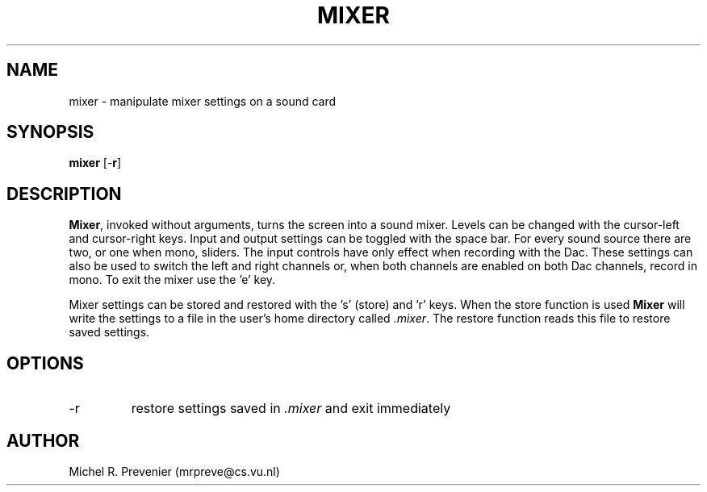 .TH MIXER 1
.SH NAME
mixer \- manipulate mixer settings on a sound card 
.SH SYNOPSIS
\fBmixer\fP [\-\fBr\fP] 
.SH DESCRIPTION
\fBMixer\fP, invoked without arguments, turns the screen into a sound mixer.
Levels can be changed with the cursor-left and cursor-right keys. Input and
output settings can be toggled with the space bar. For every sound source 
there are two, or one when mono, sliders.   
The input controls have only effect when recording with the Dac. These 
settings can also be used to switch the left and right channels or, when
both channels are enabled on both Dac channels, record in mono. 
To exit the mixer use the 'e' key. 

Mixer settings can be stored and restored with the 's' (store) and 'r' keys.
When the store function is used \fBMixer\fP will write the settings to a file
in the user's home directory called \fI\.mixer\fP. The restore function reads
this file to restore saved settings.  
.SH OPTIONS
.IP \-r 
restore settings saved in \fI\.mixer\fP and exit immediately
.SH AUTHOR
Michel R. Prevenier (mrpreve@cs.vu.nl)
